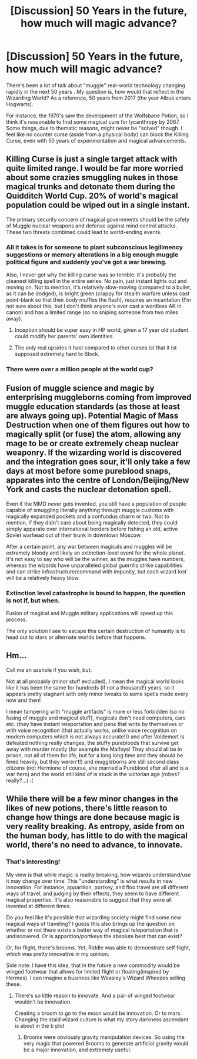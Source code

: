 #+TITLE: [Discussion] 50 Years in the future, how much will magic advance?

* [Discussion] 50 Years in the future, how much will magic advance?
:PROPERTIES:
:Score: 5
:DateUnix: 1488431178.0
:DateShort: 2017-Mar-02
:FlairText: Discussion
:END:
There's been a lot of talk about "muggle" real-world technology changing rapidly in the next 50 years . My question is, how would that reflect in the Wizarding World? As a reference, 50 years from 2017 (the year Albus enters Hogwarts).

For instance, the 1970's saw the development of the Wolfsbane Potion, so I think it's reasonable to find some magical cure for lycanthropy by 2067. Some things, due to thematic reasons, might never be "solved" though. I feel like no counter curse (aside from a physical body) can block the Killing Curse, even with 50 years of experimentation and magical advancements.


** Killing Curse is just a single target attack with quite limited range. I would be far more worried about some crazies smuggling nukes in those magical trunks and detonate them during the Quidditch World Cup. 20% of world's magical population could be wiped out in a single instant.

The primary security concern of magical governments should be the safety of Muggle nuclear weapons and defense against mind control attacks. These two threats combined could lead to world-ending events.
:PROPERTIES:
:Author: InquisitorCOC
:Score: 8
:DateUnix: 1488432661.0
:DateShort: 2017-Mar-02
:END:

*** All it takes is for someone to plant subconscious legilimency suggestions or memory alterations in a big enough muggle political figure and suddenly you've got a war brewing.

Also, I never got why the killing curse was so terrible: it's probably the cleanest killing spell in the entire series. No pain, just instant lights out and moving on. Not to mention, it's relatively slow-moving (compared to a bullet, as it can be dodged), is bright green (crappy for stealth warfare unless cast point-blank so that their body muffles the flash), requires an incantation (I'm not sure about this, but I don't think anyone's ever cast a wordless AK in canon) and has a limited range (so no sniping someone from two miles away).
:PROPERTIES:
:Author: SaberToothedRock
:Score: 4
:DateUnix: 1488460830.0
:DateShort: 2017-Mar-02
:END:

**** Inception should be super easy in HP world, given a 17 year old student could modify her parents' own identities.
:PROPERTIES:
:Author: InquisitorCOC
:Score: 2
:DateUnix: 1488470846.0
:DateShort: 2017-Mar-02
:END:


**** The only real upsides it hast compared to other curses ist that it ist supposed extremely hard to Block.
:PROPERTIES:
:Author: WhatIsBroken
:Score: 1
:DateUnix: 1488530075.0
:DateShort: 2017-Mar-03
:END:


*** There were over a million people at the world cup?
:PROPERTIES:
:Author: viol8er
:Score: 1
:DateUnix: 1488562745.0
:DateShort: 2017-Mar-03
:END:


** Fusion of muggle science and magic by enterprising muggleborns coming from improved muggle education standards (as those at least are always going up). Potential Magic of Mass Destruction when one of them figures out how to magically split (or fuse) the atom, allowing any mage to be or create extremely cheap nuclear weaponry. If the wizarding world is discovered and the integration goes sour, it'll only take a few days at most before some pureblood snaps, apparates into the centre of London/Beijing/New York and casts the nuclear detonation spell.

Even if the MMD never gets invented, you still have a population of people capable of smuggling literally anything through muggle customs with magically expanded pockets and a confundus charm or two. Not to mention, if they didn't care about being magically detected, they could simply apparate over international borders before fishing an old, active Soviet warhead out of their trunk in downtown Moscow.

After a certain point, any war between magicals and muggles will be extremely bloody and likely an extinction-level event for the whole planet. It's not easy to say who will be the winner, as the muggles have numbers, whereas the wizards have unparalleled global guerrilla strike capabilities and can strike infrastructure/command with impunity, but each wizard lost will be a relatively heavy blow.
:PROPERTIES:
:Author: SaberToothedRock
:Score: 3
:DateUnix: 1488460623.0
:DateShort: 2017-Mar-02
:END:

*** Extinction level catastrophe is bound to happen, the question is not if, but when.

Fusion of magical and Muggle military applications will speed up this process.

The only solution I see to escape this certain destruction of humanity is to head out to stars or alternate worlds before that happens.
:PROPERTIES:
:Author: InquisitorCOC
:Score: 1
:DateUnix: 1488472729.0
:DateShort: 2017-Mar-02
:END:


** Hm...

Call me an asshole if you wish, but:

Not at all probably (minor stuff excluded), I mean the magical world looks like it has been the same for hundreds (if not a thousand!) years, so it appears pretty stagnant with only minor tweaks to some spells made every now and then!

I mean tampering with "muggle artifacts" is more or less forbidden (so no fusing of muggle and magical stuff), magicals don't need computers, cars etc. (they have instant teleportation and pens that write by themselves or with voice recognition (that actually works, unlike voice recognition on modern computers which is not always accurate!)) and after Voldemort is defeated nothing really changes, the stuffy purebloods that survive get away with murder mostly (for example the Malfoys! They should all be in prison, not all of them for life, but for a long long time and they should be fined heavily, but they weren't!) and muggleborns are still second class citizens (not Hermione of course, she married a Pureblood after all and is a war hero) and the world still kind of is stuck in the victorian age (robes? really?...) :(
:PROPERTIES:
:Author: Laxian
:Score: 1
:DateUnix: 1488891480.0
:DateShort: 2017-Mar-07
:END:


** While there will be a few minor changes in the likes of new potions, there's little reason to change how things are done because magic is very reality breaking. As entropy, aside from on the human body, has little to do with the magical world, there's no need to advance, to innovate.
:PROPERTIES:
:Author: viol8er
:Score: 1
:DateUnix: 1488433926.0
:DateShort: 2017-Mar-02
:END:

*** That's interesting!

My view is that while magic is reality breaking, how wizards understand/use it may change over time. This "understanding" is what results in new innovation. For instance, apparition, portkey, and floo travel are all different ways of travel, and judging by their effects, they seem to have different magical properties. It's also reasonable to suggest that they were all invented at different times.

Do you feel like it's possible that wizarding society might find some new magical ways of traveling? I guess this also brings up the question on whether or not there exists a better way of magical teleportation that is undiscovered. Or is apparition/portkeys the absolute best that can exist?

Or, for flight, there's brooms. Yet, Riddle was able to demonstrate self flight, which was pretty innovative in my opinion.

Side note: I have this idea, that in the future a new commodity would be winged footwear that allows for limited flight or floating(inspired by Hermes). I can imagine a business like Weasley's Wizard Wheezes selling these.
:PROPERTIES:
:Score: 2
:DateUnix: 1488435903.0
:DateShort: 2017-Mar-02
:END:

**** There's so little reason to innovate. And a pair of winged footwear wouldn't be innovation.

Creating a broom to go to the moon would be innovation. Or to mars. Changing the staid wizard culture is what my story darkness ascendant is about in the b plot
:PROPERTIES:
:Author: viol8er
:Score: 1
:DateUnix: 1488437795.0
:DateShort: 2017-Mar-02
:END:

***** Brooms were obviously gravity manipulation devices. So using the very magic that powered Brooms to generate artificial gravity would be a major innovation, and extremely useful.
:PROPERTIES:
:Author: InquisitorCOC
:Score: 1
:DateUnix: 1488562308.0
:DateShort: 2017-Mar-03
:END:
